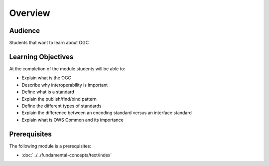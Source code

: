 Overview
========
Audience
--------
Students that want to learn about OGC

Learning Objectives
-------------------
At the completion of the module students will be able to:

- Explain what is the OGC
- Describe why interoperability is important
- Define what is a standard
- Explain the publish/find/bind pattern 
- Define the different types of standards 
- Explain the difference between an encoding standard versus an interface standard
- Explain what is OWS Common and its importance


Prerequisites
-------------

The following module is a  prerequisites:
 
- :doc:`../../fundamental-concepts/text/index`
